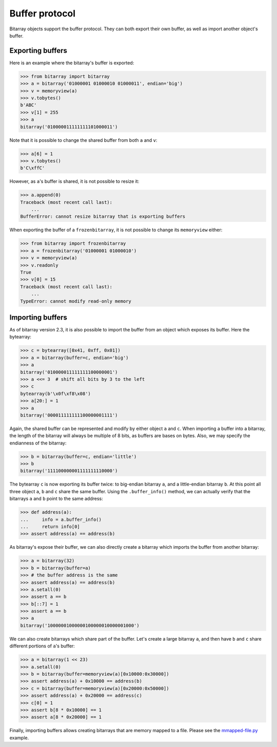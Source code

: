 Buffer protocol
===============

Bitarray objects support the buffer protocol.  They can both export their
own buffer, as well as import another object's buffer.


Exporting buffers
-----------------

Here is an example where the bitarray's buffer is exported:

.. code-block:: python

    >>> from bitarray import bitarray
    >>> a = bitarray('01000001 01000010 01000011', endian='big')
    >>> v = memoryview(a)
    >>> v.tobytes()
    b'ABC'
    >>> v[1] = 255
    >>> a
    bitarray('010000011111111101000011')

Note that it is possible to change the shared buffer from both ``a`` and ``v``:

.. code-block:: python

    >>> a[6] = 1
    >>> v.tobytes()
    b'C\xffC'

However, as ``a``'s buffer is shared, it is not possible to resize it:

.. code-block:: python

    >>> a.append(0)
    Traceback (most recent call last):
        ...
    BufferError: cannot resize bitarray that is exporting buffers

When exporting the buffer of a ``frozenbitarray``, it is not possible to
change its ``memoryview`` either:

.. code-block:: python

    >>> from bitarray import frozenbitarray
    >>> a = frozenbitarray('01000001 01000010')
    >>> v = memoryview(a)
    >>> v.readonly
    True
    >>> v[0] = 15
    Traceback (most recent call last):
        ...
    TypeError: cannot modify read-only memory


Importing buffers
-----------------

As of bitarray version 2.3, it is also possible to import the buffer
from an object which exposes its buffer.  Here the bytearray:

.. code-block:: python

    >>> c = bytearray([0x41, 0xff, 0x01])
    >>> a = bitarray(buffer=c, endian='big')
    >>> a
    bitarray('010000011111111100000001')
    >>> a <<= 3  # shift all bits by 3 to the left
    >>> c
    bytearray(b'\x0f\xf8\x08')
    >>> a[20:] = 1
    >>> a
    bitarray('000011111111100000001111')

Again, the shared buffer can be represented and modify by either object ``a``
and ``c``.  When importing a buffer into a bitarray, the length of the
bitarray will always be multiple of 8 bits, as buffers are bases on bytes.
Also, we may specify the endianness of the bitarray:

.. code-block:: python

   >>> b = bitarray(buffer=c, endian='little')
   >>> b
   bitarray('111100000001111111110000')

The bytearray ``c`` is now exporting its buffer twice:
to big-endian bitarray ``a``, and a little-endian bitarray ``b``.
At this point all three object ``a``, ``b`` and ``c`` share the same buffer.
Using the ``.buffer_info()`` method, we can actually verify that the
bitarrays ``a`` and ``b`` point to the same address:

.. code-block:: python

    >>> def address(a):
    ...     info = a.buffer_info()
    ...     return info[0]
    >>> assert address(a) == address(b)

As bitarray's expose their buffer, we can also directly create a bitarray
which imports the buffer from another bitarray:

.. code-block:: python

    >>> a = bitarray(32)
    >>> b = bitarray(buffer=a)
    >>> # the buffer address is the same
    >>> assert address(a) == address(b)
    >>> a.setall(0)
    >>> assert a == b
    >>> b[::7] = 1
    >>> assert a == b
    >>> a
    bitarray('10000001000000100000010000001000')

We can also create bitarrays which share part of the buffer.  Let's create
a large bitarray ``a``, and then have ``b`` and ``c`` share different portions
of ``a``'s buffer:

.. code-block:: python

    >>> a = bitarray(1 << 23)
    >>> a.setall(0)
    >>> b = bitarray(buffer=memoryview(a)[0x10000:0x30000])
    >>> assert address(a) + 0x10000 == address(b)
    >>> c = bitarray(buffer=memoryview(a)[0x20000:0x50000])
    >>> assert address(a) + 0x20000 == address(c)
    >>> c[0] = 1
    >>> assert b[8 * 0x10000] == 1
    >>> assert a[8 * 0x20000] == 1

Finally, importing buffers allows creating bitarrays that are memory mapped
to a file.  Please see the `mmapped-file.py <../examples/mmapped-file.py>`__
example.
